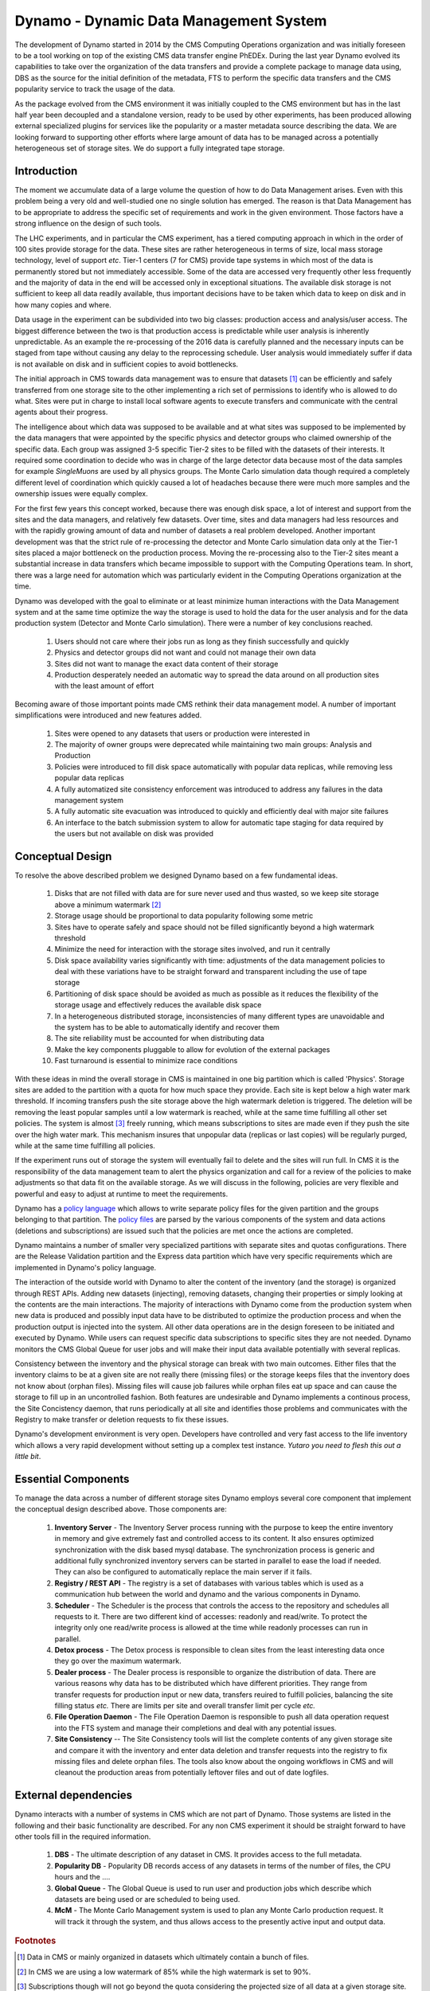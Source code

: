 Dynamo - Dynamic Data Management System
=======================================

The development of Dynamo started in 2014 by the CMS Computing Operations organization and was initially foreseen to be a tool working on top of the existing CMS data transfer engine PhEDEx. During the last year Dynamo evolved its capabilities to take over the organization of the data transfers and provide a complete package to manage data using, DBS as the source for the initial definition of the metadata, FTS to perform the specific data transfers and the CMS popularity service to track the usage of the data.

As the package evolved from the CMS environment it was initially coupled to the CMS environment but has in the last half year been decoupled and a standalone version, ready to be used by other experiments, has been produced allowing external specialized plugins for services like the popularity or a master metadata source describing the data. We are looking forward to supporting other efforts where large amount of data has to be managed across a potentially heterogeneous set of storage sites. We do support a fully integrated tape storage.


Introduction
------------

The moment we accumulate data of a large volume the question of how to do Data Management arises. Even with this problem being a very old and well-studied one no single solution has emerged. The reason is that Data Management has to be appropriate to address the specific set of requirements and work in the given environment. Those factors have a strong influence on the design of such tools.

The LHC experiments, and in particular the CMS experiment, has a tiered computing approach in which in the order of 100 sites provide storage for the data. These sites are rather heterogeneous in terms of size, local mass storage technology, level of support *etc*. Tier-1 centers (7 for CMS) provide tape systems in which most of the data is permanently stored but not immediately accessible. Some of the data are accessed very frequently other less frequently and the majority of data in the end will be accessed only in exceptional situations. The available disk storage is not sufficient to keep all data readily available, thus important decisions have to be taken which data to keep on disk and in how many copies and where.

Data usage in the experiment can be subdivided into two big classes: production access and analysis/user access. The biggest difference between the two is that production access is predictable while user analysis is inherently unpredictable. As an example the re-processing of the 2016 data is carefully planned and the necessary inputs can be staged from tape without causing any delay to the reprocessing schedule. User analysis would immediately suffer if data is not available on disk and in sufficient copies to avoid bottlenecks.

The initial approach in CMS towards data management was to ensure that datasets [#]_ can be efficiently and safely transferred from one storage site to the other implementing a rich set of permissions to identify who is allowed to do what. Sites were put in charge to install local software agents to execute transfers and communicate with the central agents about their progress.

The intelligence about which data was supposed to be available and at what sites was supposed to be implemented by the data managers that were appointed by the specific physics and detector groups who claimed ownership of the specific data. Each group was assigned 3-5 specific Tier-2 sites to be filled with the datasets of their interests. It required some coordination to decide who was in charge of the large detector data because most of the data samples for example *SingleMuons* are used by all physics groups. The Monte Carlo simulation data though required a completely different level of coordination which quickly caused a lot of headaches because there were much more samples and the ownership issues were equally complex.

For the first few years this concept worked, because there was enough disk space, a lot of interest and support from the sites and the data managers, and relatively few datasets. Over time, sites and data managers had less resources and with the rapidly growing amount of data and number of datasets a real problem developed. Another important development was that the strict rule of re-processing the detector and Monte Carlo simulation data only at the Tier-1 sites placed a major bottleneck on the production process. Moving the re-processing also to the Tier-2 sites meant a substantial increase in data transfers which became impossible to support with the Computing Operations team.
In short, there was a large need for automation which was particularly evident in the Computing Operations organization at the time.

Dynamo was developed with the goal to eliminate or at least minimize human interactions with the Data Management system and at the same time optimize the way the storage is used to hold the data for the user analysis and for the data production system (Detector and Monte Carlo simulation). There were a number of key conclusions reached.

 1. Users should not care where their jobs run as long as they finish successfully and quickly
 2. Physics and detector groups did not want and could not manage their own data
 3. Sites did not want to manage the exact data content of their storage
 4. Production desperately needed an automatic way to spread the data around on all production sites with the least amount of effort

Becoming aware of those important points made CMS rethink their data management model. A number of important simplifications were introduced and new features added.

 1. Sites were opened to any datasets that users or production were interested in
 2. The majority of owner groups were deprecated while maintaining two main groups: Analysis and Production
 3. Policies were introduced to fill disk space automatically with popular data replicas, while removing less popular data replicas
 4. A fully automatized site consistency enforcement was introduced to address any failures in the data management system
 5. A fully automatic site evacuation was introduced to quickly and efficiently deal with major site failures
 6. An interface to the batch submission system to allow for automatic tape staging for data required by the users but not available on disk was provided
    
Conceptual Design
-----------------

To resolve the above described problem we designed Dynamo based on a few fundamental ideas.

 1. Disks that are not filled with data are for sure never used and thus wasted, so we keep site storage above a minimum watermark [#]_
 2. Storage usage should be proportional to data popularity following some metric
 3. Sites have to operate safely and space should not be filled significantly beyond a high watermark threshold
 4. Minimize the need for interaction with the storage sites involved, and run it centrally
 5. Disk space availability varies significantly with time: adjustments of the data management policies to deal with these variations have to be straight forward and transparent including the use of tape storage
 6. Partitioning of disk space should be avoided as much as possible as it reduces the flexibility of the storage usage and effectively reduces the available disk space
 7. In a heterogeneous distributed storage, inconsistencies of many different types are unavoidable and the system has to be able to automatically identify and recover them
 8. The site reliability must be accounted for when distributing data
 9. Make the key components pluggable to allow for evolution of the external packages
 10. Fast turnaround is essential to minimize race conditions

With these ideas in mind the overall storage in CMS is maintained in one big partition which is called 'Physics'. Storage sites are added to the partition with a quota for how much space they provide. Each site is kept below a high water mark threshold. If incoming transfers push the site storage above the high watermark deletion is triggered. The deletion will be removing the least popular samples until a low watermark is reached, while at the same time fulfilling all other set policies. The system is almost [#]_ freely running, which means subscriptions to sites are made even if they push the site over the high water mark.  This mechanism insures that unpopular data (replicas or last copies) will be regularly purged, while at the same time fulfilling all policies.

If the experiment runs out of storage the system will eventually fail to delete and the sites will run full. In CMS it is the responsibility of the data management team to alert the physics organization and call for a review of the policies to make adjustments so that data fit on the available storage. As we will discuss in the following, policies are very flexible and powerful and easy to adjust at runtime to meet the requirements.

Dynamo has a `policy language <https://github.com/SmartDataProjects/dynamo/tree/master/lib/policy>`_ which allows to write separate policy files for the given partition and the groups belonging to that partition. The `policy files <https://github.com/SmartDataProjects/dynamo-policies>`_ are parsed by the various components of the system and data actions (deletions and subscriptions) are issued such that the policies are met once the actions are completed.

Dynamo maintains a number of smaller very specialized partitions with separate sites and quotas configurations. There are the Release Validation partition and the Express data partition which have very specific requirements which are implemented in Dynamo's policy language.

The interaction of the outside world with Dynamo to alter the content of the inventory (and the storage) is organized through REST APIs. Adding new datasets (injecting), removing datasets, changing their properties or simply looking at the contents are the main interactions. The majority of interactions with Dynamo come from the production system when new data is produced and possibly input data have to be distributed to optimize the production process and when the production output is injected into the system. All other data operations are in the design foreseen to be initiated and executed by Dynamo. While users can request specific data subscriptions to specific sites they are not needed. Dynamo monitors the CMS Global Queue for user jobs and will make their input data available potentially with several replicas.

Consistency between the inventory and the physical storage can break with two main outcomes. Either files that the inventory claims to be at a given site are not really there (missing files) or the storage keeps files that the inventory does not know about (orphan files). Missing files will cause job failures while orphan files eat up space and can cause the storage to fill up in an uncontrolled fashion. Both features are undesirable and Dynamo implements a continous process, the Site Concistency daemon, that runs periodically at all site and identifies those problems and communicates with the Registry to make transfer or deletion requests to fix these issues.

Dynamo's development environment is very open. Developers have controlled and very fast access to the life inventory which allows a very rapid development without setting up a complex test instance. *Yutaro you need to flesh this out a little bit*.

Essential Components
--------------------

To manage the data across a number of different storage sites Dynamo employs several core component that implement the conceptual design described above. Those components are:

 1. **Inventory Server** - The Inventory Server process running with the purpose to keep the entire inventory in memory and give extremely fast and controlled access to its content. It also ensures optimized synchronization with the disk based mysql database. The synchronization process is generic and additional fully synchronized inventory servers can be started in parallel to ease the load if needed. They can also be configured to automatically replace the main server if it fails.
 2. **Registry / REST API** - The registry is a set of databases with various tables which is used as a communication hub between the world and dynamo and the various components in Dynamo.
 3. **Scheduler** - The Scheduler is the process that controls the access to the repository and schedules all requests to it. There are two different kind of accesses: readonly and read/write. To protect the integrity only one read/write process is allowed at the time while readonly processes can run in parallel.
 4. **Detox process** - The Detox process is responsible to clean sites from the least interesting data once they go over the maximum watermark.
 5. **Dealer process** - The Dealer process is responsible to organize the distribution of data. There are various reasons why data has to be distributed which have different priorities. They range from transfer requests for production input or new data, transfers reuired to fulfill policies, balancing the site filling status *etc.* There are limits per site and overall transfer limit per cycle *etc.*
 6. **File Operation Daemon**  - The File Operation Daemon is responsible to push all data operation request into the FTS system and manage their completions and deal with any potential issues.
 7. **Site Consistency** -- The Site Consistency tools will list the complete contents of any given storage site and compare it with the inventory and enter data deletion and transfer requests into the registry to fix missing files and delete orphan files. The tools also know about the ongoing workflows in CMS and will cleanout the production areas from potentially leftover files and out of date logfiles.


External dependencies
---------------------

Dynamo interacts with a number of systems in CMS which are not part of Dynamo. Those systems are listed in the following and their basic functionality are described. For any non CMS experiment it should be straight forward to have other tools fill in the required information.

 1. **DBS** - The ultimate description of any dataset in CMS. It provides access to the full metadata.
 2. **Popularity DB** - Popularity DB records access of any datasets in terms of the number of files, the CPU hours and the ....
 3. **Global Queue** - The Global Queue is used to run user and production jobs which describe which datasets are being used or are scheduled to being used.
 4. **McM** - The Monte Carlo Management system is used to plan any Monte Carlo production request. It will track it through the system, and thus allows access to the presently active input and output data.


.. rubric:: Footnotes

.. [#] Data in CMS or mainly organized in datasets which ultimately contain a bunch of files.
.. [#] In CMS we are using a low watermark of 85% while the high watermark is set to 90%.
.. [#] Subscriptions though will not go beyond the quota considering the projected size of all data at a given storage site.
